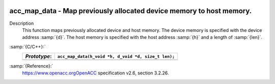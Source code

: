   .. _acc_map_data:

acc_map_data - Map previously allocated device memory to host memory.
*********************************************************************

Description
  This function maps previously allocated device and host memory. The device
  memory is specified with the device address :samp:`{d}`. The host memory is
  specified with the host address :samp:`{h}` and a length of :samp:`{len}`.

:samp:`{C/C++}:`
  ============  ===================================================
  *Prototype*:  ``acc_map_data(h_void *h, d_void *d, size_t len);``
  ============  ===================================================
  ============  ===================================================

:samp:`{Reference}:`
  https://www.openacc.orgOpenACC specification v2.6, section
  3.2.26.

